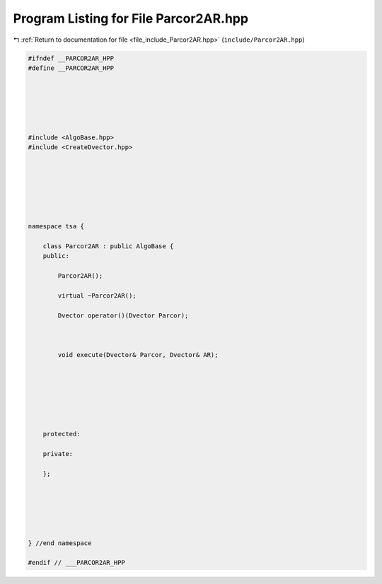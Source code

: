 
.. _program_listing_file_include_Parcor2AR.hpp:

Program Listing for File Parcor2AR.hpp
======================================

|exhale_lsh| :ref:`Return to documentation for file <file_include_Parcor2AR.hpp>` (``include/Parcor2AR.hpp``)

.. |exhale_lsh| unicode:: U+021B0 .. UPWARDS ARROW WITH TIP LEFTWARDS

.. code-block:: none

   
   #ifndef __PARCOR2AR_HPP
   #define __PARCOR2AR_HPP
   
   
   
   
   
   
   #include <AlgoBase.hpp>
   #include <CreateDvector.hpp>
   
   
   
   
   
   
   
   namespace tsa {
   
       class Parcor2AR : public AlgoBase {
       public:
   
           Parcor2AR();
   
           virtual ~Parcor2AR();
   
           Dvector operator()(Dvector Parcor);
   
   
   
           void execute(Dvector& Parcor, Dvector& AR);
   
   
   
   
   
   
   
       protected:
   
       private:
   
       };
   
   
   
   
   
   
   } //end namespace
   
   #endif // ___PARCOR2AR_HPP
   
   
   
